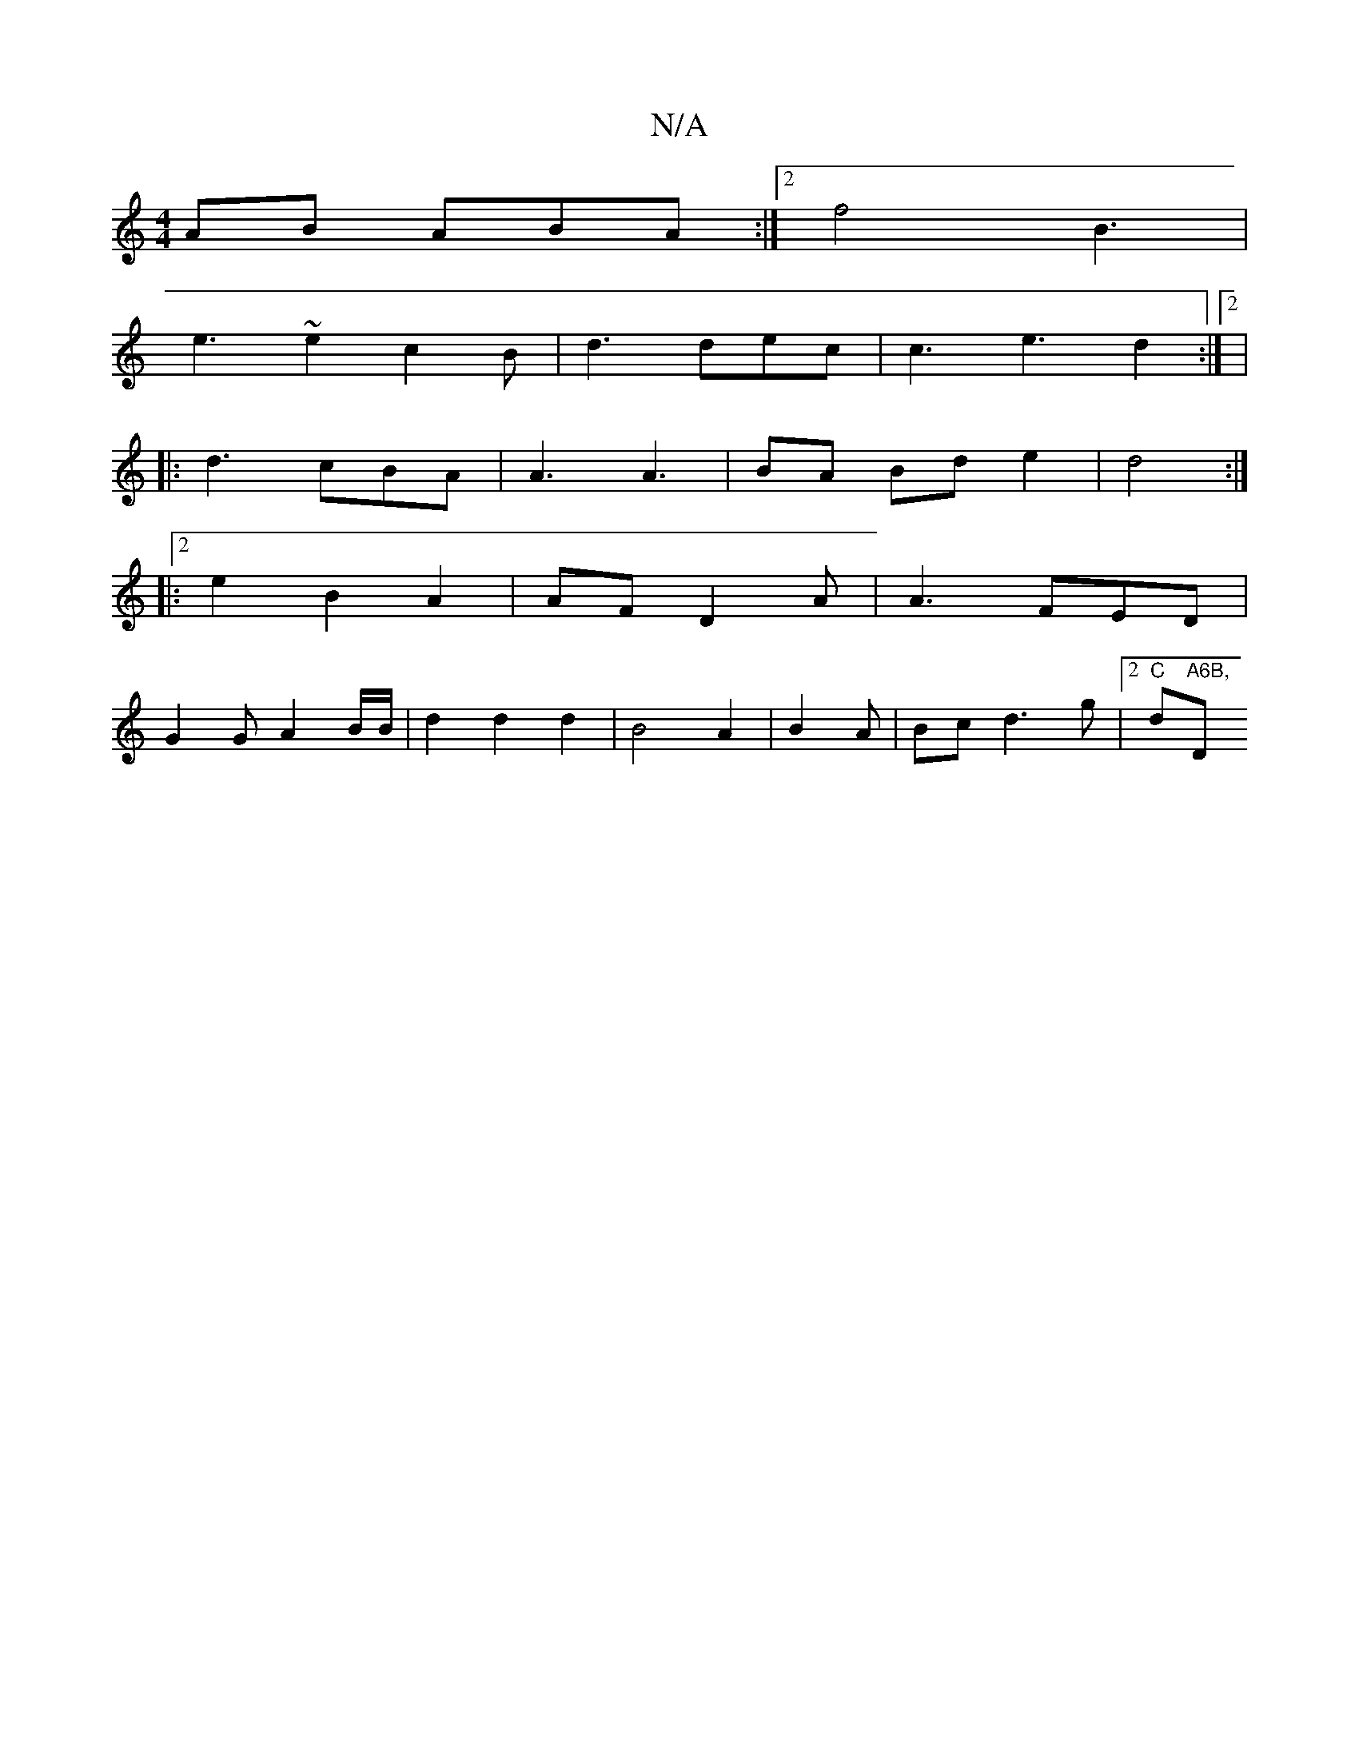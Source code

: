 X:1
T:N/A
M:4/4
R:N/A
K:Cmajor
AB ABA :|2 f4 B3 |
e3 ~e2c2B|d3 dec | c3 e3 d2:|[2|
|: d3 cBA | A3 A3|BA Bd e2 | d4 :|
|:2e2 B2 A2|AF D2 A | A3 FED |
G2 G A2 B/B/ | d2 d2 d2|B4 A2|B2A|Bcd3 g|[2 "C"d"A6B, "D"G3| B6 A/G/ | FBdA B2 d2|